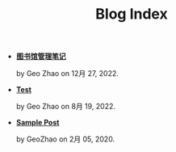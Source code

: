 #+TITLE: Blog Index

- *[[file:图书馆管理笔记.org][图书馆管理笔记]]*
  #+html: <p class='pubdate'>by Geo Zhao on 12月 27, 2022.</p>
- *[[file:test.org][Test]]*
  #+html: <p class='pubdate'>by Geo Zhao on 8月 19, 2022.</p>
- *[[file:template.org][Sample Post]]*
  #+html: <p class='pubdate'>by GeoZhao on 2月 05, 2020.</p>
